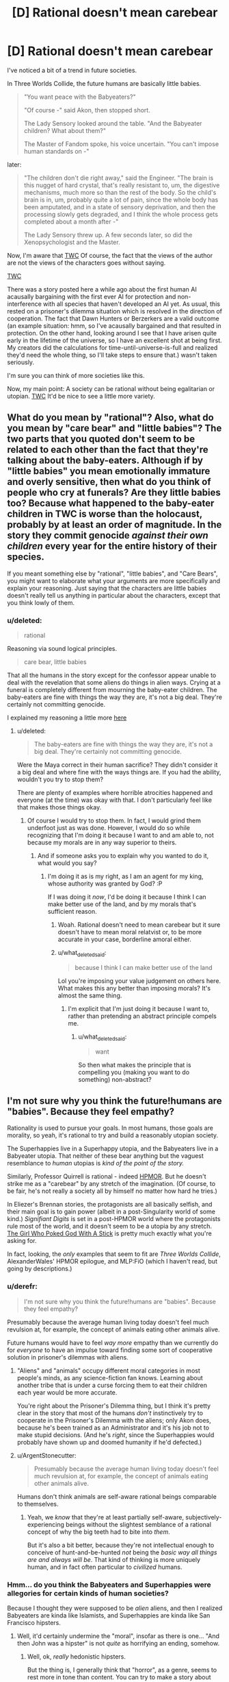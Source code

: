 #+TITLE: [D] Rational doesn't mean carebear

* [D] Rational doesn't mean carebear
:PROPERTIES:
:Score: 2
:DateUnix: 1432325499.0
:DateShort: 2015-May-23
:END:
I've noticed a bit of a trend in future societies.

In Three Worlds Collide, the future humans are basically little babies.

#+begin_quote
  "You want peace with the Babyeaters?"

  "Of course -" said Akon, then stopped short.

  The Lady Sensory looked around the table. "And the Babyeater children? What about them?"

  The Master of Fandom spoke, his voice uncertain. "You can't impose human standards on -"
#+end_quote

later:

#+begin_quote
  "The children don't die right away," said the Engineer. "The brain is this nugget of hard crystal, that's really resistant to, um, the digestive mechanisms, much more so than the rest of the body. So the child's brain is in, um, probably quite a lot of pain, since the whole body has been amputated, and in a state of sensory deprivation, and then the processing slowly gets degraded, and I think the whole process gets completed about a month after -"

  The Lady Sensory threw up. A few seconds later, so did the Xenopsychologist and the Master.
#+end_quote

Now, I'm aware that [[#s][TWC]] Of course, the fact that the views of the author are not the views of the characters goes without saying.

[[#s][TWC]]

There was a story posted here a while ago about the first human AI acausally bargaining with the first ever AI for protection and non-interference with all species that haven't developed an AI yet. As usual, this rested on a prisoner's dilemma situation which is resolved in the direction of cooperation. The fact that Dawn Hunters or Berzerkers are a valid outcome (an example situation: hmm, so I've acausally bargained and that resulted in protection. On the other hand, looking around I see that I have arisen quite early in the lifetime of the universe, so I have an excellent shot at being first. My creators did the calculations for time-until-universe-is-full and realized they'd need the whole thing, so I'll take steps to ensure that.) wasn't taken seriously.

I'm sure you can think of more societies like this.

Now, my main point: A society can be rational without being egalitarian or utopian. [[#s][TWC]] It'd be nice to see a little more variety.


** What do you mean by "rational"? Also, what do you mean by "care bear" and "little babies"? The two parts that you quoted don't seem to be related to each other than the fact that they're talking about the baby-eaters. Although if by "little babies" you mean emotionally immature and overly sensitive, then what do you think of people who cry at funerals? Are they little babies too? Because what happened to the baby-eater children in TWC is worse than the holocaust, probably by at least an order of magnitude. In the story they commit genocide /against their own children/ every year for the entire history of their species.

If you meant something else by "rational", "little babies", and "Care Bears", you might want to elaborate what your arguments are more specifically and explain your reasoning. Just saying that the characters are little babies doesn't really tell us anything in particular about the characters, except that you think lowly of them.
:PROPERTIES:
:Author: Sailor_Vulcan
:Score: 13
:DateUnix: 1432329385.0
:DateShort: 2015-May-23
:END:

*** u/deleted:
#+begin_quote
  rational
#+end_quote

Reasoning via sound logical principles.

#+begin_quote
  care bear, little babies
#+end_quote

That all the humans in the story except for the confessor appear unable to deal with the revelation that some aliens do things in alien ways. Crying at a funeral is completely different from mourning the baby-eater children. The baby-eaters are fine with things the way they are, it's not a big deal. They're certainly not committing genocide.

I explained my reasoning a little more [[http://www.reddit.com/r/rational/comments/36wxdy/d_rational_doesnt_mean_carebear/cri0tlh][here]]
:PROPERTIES:
:Score: 1
:DateUnix: 1432343243.0
:DateShort: 2015-May-23
:END:

**** u/deleted:
#+begin_quote
  The baby-eaters are fine with things the way they are, it's not a big deal. They're certainly not committing genocide.
#+end_quote

Were the Maya correct in their human sacrifice? They didn't consider it a big deal and where fine with the ways things are. If you had the ability, wouldn't you try to stop them?

There are plenty of examples where horrible atrocities happened and everyone (at the time) was okay with that. I don't particularly feel like that makes those things okay.
:PROPERTIES:
:Score: 2
:DateUnix: 1432466309.0
:DateShort: 2015-May-24
:END:

***** Of course I would try to stop them. In fact, I would grind them underfoot just as was done. However, I would do so while recognizing that I'm doing it because I want to and am able to, not because my morals are in any way superior to theirs.
:PROPERTIES:
:Score: 0
:DateUnix: 1432486130.0
:DateShort: 2015-May-24
:END:

****** And if someone asks you to explain why you wanted to do it, what would you say?
:PROPERTIES:
:Score: 1
:DateUnix: 1432486465.0
:DateShort: 2015-May-24
:END:

******* I'm doing it as is my right, as I am an agent for my king, whose authority was granted by God? :P

If I was doing it /now/, I'd be doing it because I think I can make better use of the land, and by my morals that's sufficient reason.
:PROPERTIES:
:Score: -1
:DateUnix: 1432509130.0
:DateShort: 2015-May-25
:END:

******** Woah. Rational doesn't need to mean carebear but it sure doesn't have to mean moral relatvist or, to be more accurate in your case, borderline amoral either.
:PROPERTIES:
:Author: Bowbreaker
:Score: 2
:DateUnix: 1432640145.0
:DateShort: 2015-May-26
:END:


******** u/what_deleted_said:
#+begin_quote
  because I think I can make better use of the land
#+end_quote

Lol you're imposing your value judgement on others here. What makes this any better than imposing morals? It's almost the same thing.
:PROPERTIES:
:Author: what_deleted_said
:Score: 1
:DateUnix: 1437495954.0
:DateShort: 2015-Jul-21
:END:

********* I'm explicit that I'm just doing it because I want to, rather than pretending an abstract principle compels me.
:PROPERTIES:
:Score: 1
:DateUnix: 1437497793.0
:DateShort: 2015-Jul-21
:END:

********** u/what_deleted_said:
#+begin_quote
  want
#+end_quote

So then what makes the principle that is compelling you (making you want to do something) non-abstract?
:PROPERTIES:
:Author: what_deleted_said
:Score: 1
:DateUnix: 1437498261.0
:DateShort: 2015-Jul-21
:END:


** I'm not sure why you think the future!humans are "babies". Because they feel empathy?

Rationality is used to pursue your goals. In most humans, those goals are morality, so yeah, it's rational to try and build a reasonably utopian society.

The Superhappies live in a Superhappy utopia, and the Babyeaters live in a Babyeater utopia. That neither of these bear anything but the vaguest resemblance to /human/ utopias is /kind of the point of the story./

Similarly, Professor Quirrell is rational - indeed [[#s][HPMOR]]. But he doesn't strike me as a "carebear" by any stretch of the imagination. (Of course, to be fair, he's not really a society all by himself no matter how hard he tries.)

In Eliezer's Brennan stories, the protagonists are all basically selfish, and their main goal is to gain power (albeit in a post-Singularity world of some kind.) /Signifiant Digits/ is set in a post-HPMOR world where the protagonists rule most of the world, and it doesn't seem to be a utopia by any stretch. [[http://squid314.livejournal.com/336195.html][The Girl Who Poked God With A Stick]] is pretty much exactly what you're asking for.

In fact, looking, the /only/ examples that seem to fit are /Three Worlds Collide/, AlexanderWales' HPMOR epilogue, and MLP:FiO (which I haven't read, but going by descriptions.)
:PROPERTIES:
:Author: MugaSofer
:Score: 10
:DateUnix: 1432329351.0
:DateShort: 2015-May-23
:END:

*** u/derefr:
#+begin_quote
  I'm not sure why you think the future!humans are "babies". Because they feel empathy?
#+end_quote

Presumably because the average human living today doesn't feel much revulsion at, for example, the concept of animals eating other animals alive.

Future humans would have to feel /way more/ empathy than we currently do for /everyone/ to have an impulse toward finding some sort of cooperative solution in prisoner's dilemmas with aliens.
:PROPERTIES:
:Author: derefr
:Score: 4
:DateUnix: 1432333753.0
:DateShort: 2015-May-23
:END:

**** "Aliens" and "animals" occupy different moral categories in most people's minds, as any science-fiction fan knows. Learning about another tribe that is under a curse forcing them to eat their children each year would be more accurate.

You're right about the Prisoner's Dilemma thing, but I think it's pretty clear in the story that most of the humans /don't/ instinctively try to cooperate in the Prisoner's Dilemma with the aliens; only Akon does, because he's been trained as an Administrator and it's his job not to make stupid decisions. (And he's /right/, since the Superhappies would probably have shown up and doomed humanity if he'd defected.)
:PROPERTIES:
:Author: MugaSofer
:Score: 5
:DateUnix: 1432334199.0
:DateShort: 2015-May-23
:END:


**** u/ArgentStonecutter:
#+begin_quote
  Presumably because the average human living today doesn't feel much revulsion at, for example, the concept of animals eating other animals alive.
#+end_quote

Humans don't think animals are self-aware rational beings comparable to themselves.
:PROPERTIES:
:Author: ArgentStonecutter
:Score: 1
:DateUnix: 1432412656.0
:DateShort: 2015-May-24
:END:

***** Yeah, we /know/ that they're at least partially self-aware, subjectively-experiencing beings without the slightest semblance of a rational concept of why the big teeth had to bite into /them/.

But it's also a bit better, because they're not intellectual enough to conceive of hunt-and-be-hunted /not/ being the /basic way all things are and always will be/. That kind of thinking is more uniquely human, and in fact often particular to /civilized/ humans.
:PROPERTIES:
:Score: 5
:DateUnix: 1432436572.0
:DateShort: 2015-May-24
:END:


*** Hmm... do you think the Babyeaters and Superhappies were allegories for certain kinds of human societies?

Because I thought they were supposed to be /alien/ aliens, and then I realized Babyeaters are kinda like Islamists, and Superhappies are kinda like San Francisco hipsters.
:PROPERTIES:
:Score: 1
:DateUnix: 1432572954.0
:DateShort: 2015-May-25
:END:

**** Well, it'd certainly undermine the "moral", insofar as there is one... "And then John was a hipster" is not /quite/ as horrifying an ending, somehow.
:PROPERTIES:
:Author: MugaSofer
:Score: 1
:DateUnix: 1432590000.0
:DateShort: 2015-May-26
:END:

***** Well, ok, /really/ hedonistic hipsters.

But the thing is, I generally think that "horror", as a genre, seems to rest more in tone than content. You can try to make a story about space-aliens /horrifying/, but I think you might have better luck making it /scary/ if you want people to be scared /on reflection when they think of the alternatives/.

Whereas lots of horror seems designed to play with our moral taboos and go /tut-tut/ without actually /examining the possible alternatives/.

"Oh noes, our essential humanity has been robbed from us by this unwanted change that leaves us completely alive, comparatively happy (even by our old definition), and with our individuality preserved! This is /horrifying/, unlike the eternal sadistic torture of /I Have No Mouth and I Must Scream/, which would actually have /hurt/."

(Please note that this does not apply to horror scenarios that genuinely include enforced pain-experience, such as being possessed by a demon, or that include, let us point out, [[http://tvtropes.org/pmwiki/pmwiki.php/Main/InferredHolocaust][Implied Holocausts]].)

But the point is, Lovecraft can be read as the ravings of a really racist guy worried about non-white humans and totally not-white-human /aliens/ sharing the same universe as him, in which case the basic problem is that he collapses into an irrational puddle of goo instead of thinking clearly about Horrifying Evils whose invasion can be prevented by, say, burying certain books of lore where nobody will ever find them. Likewise to much of Stephen King.
:PROPERTIES:
:Score: 1
:DateUnix: 1432594284.0
:DateShort: 2015-May-26
:END:

****** I think that'd be unfair to Lovecraft, though. (I haven't read much King.)

He tended to lean on his own phobias, like seafood, but he was generally writing about reasonably horrible (if abstract) fears. It can be hard to show the horror inherent in a universe (or a being) that genuinely /does not care/ about humanity, or a world where human values have been permanently lost, but I do think it's worth it.

Admittedly, I'm not sure about the miscegenation vibes - there's a certain body-horror thing going on there, and Lovecraft was /in/ a mixed-race marriage iirc, but it's still basically Not That Bad. Blame his phobias, I guess.
:PROPERTIES:
:Author: MugaSofer
:Score: 1
:DateUnix: 1432629208.0
:DateShort: 2015-May-26
:END:

******* u/deleted:
#+begin_quote
  It can be hard to show the horror inherent in a universe (or a being) that genuinely does not care about humanity
#+end_quote

Ok, look, I /know/ that True Horror seems to be the Universal Human Experience I'm totally missing (Lovecraft et al tends to make me break out laughing and I will regularly swear in the form of "$ADJECTIVE CTHULHU!"), but [[http://wiki.lesswrong.com/wiki/Litany_of_Gendlin][this is the universe we already had in the first place]]. Teaching and signalling that owning up to what was already true is /horrifying/ does not exactly /help/ anything.
:PROPERTIES:
:Score: 1
:DateUnix: 1432642471.0
:DateShort: 2015-May-26
:END:

******** Pretending that what we have is /good/ isn't /better/. If the universe is a terrible place, I desire to believe the universe is a terrible place.

But yeah, as I say, it's hard to get across stuff like "the AI does not hate you or love you, but you are made of atoms it can use for something else" or "you and everyone you know and your entire species will die" in a way that really appeals viscerally to our emotions. I like it when it works, though.

Incidentally, have you actually /read/ much Lovecraft? Because Cthulhu is pretty much a minor character, and it's not all squid-monsters-deal-SAN-damage in the original stuff. Most things that reference Lovecraft aren't /cosmic horror/, it's just a reference.
:PROPERTIES:
:Author: MugaSofer
:Score: 1
:DateUnix: 1432648295.0
:DateShort: 2015-May-26
:END:

********* u/deleted:
#+begin_quote
  Pretending that what we have is good isn't better. If the universe is a terrible place, I desire to believe the universe is a terrible place.
#+end_quote

I guess I just don't see it as all that terrible, /compared to the alternatives/. The Lone Power invented /entropy/, so to speak, not just /Death/, and this means Its "gift" includes the arrow of time and the fundamental nature of optimization and choice. We didn't get any Choice, in real life, but all the same, the "gift" of Entropy includes not just Death but the means for shoving Death down the Lone One's throat and making It choke!

The universe as it actually is made us the way we actually are, and lays at our feet massive opportunities to really enjoy ourselves and have great lives, /if we play our cards right/. This is, to me, better than having never been given cards in the first place, or never existing in the first place, which is what we'd get if the universe weren't a "terrible" place.

#+begin_quote
  But yeah, as I say, it's hard to get across stuff like "the AI does not hate you or love you, but you are made of atoms it can use for something else" or "you and everyone you know and your entire species will die" in a way that really appeals viscerally to our emotions. I like it when it works, though.
#+end_quote

I would have to say that these statements really only look on the negative side. You get a choice about which AIs you build, after all: you /can/ choose to do the hard work of making it "love" you, so to speak (note: the emotion love, whether or not we can program it, does not solve the FAI problem -- please don't take this as a statement of such). And then you get to pierce the heavens and enjoy your eternity instead of going extinct.

#+begin_quote
  Incidentally, have you actually read much Lovecraft?
#+end_quote

I read a book of his short fiction that included /The Call of Cthulhu/, /The Shadow Over Innsmouth/ (which actually creeped me out), and /The Color Out of Space/, just to my memory. There were a few other things in there.
:PROPERTIES:
:Score: 2
:DateUnix: 1432659363.0
:DateShort: 2015-May-26
:END:


*** Because they feel wildly misplaced empathy.

My point is that I thought I'd seen a pattern among far-future human rationalist societies where every sophont is considered precious, and this belief is held to like a religion (in the sense that when they meet a competing religion, the baby eaters, /who are stated to be just as rational as the humans/, they declare them evil and wrong.) I don't really see how this came to be the case, and I don't think it should be a constant.

#+begin_quote
  The Superhappies live in a Superhappy utopia, and the Babyeaters live in a Babyeater utopia. That neither of these bear anything but the vaguest resemblance to human utopias is kind of the point of the story.
#+end_quote

That's also my point, the baby eaters have made their choice and the humans should respect that, as they have no moral high ground. I don't see why rational!humanity thinks it has some superior morality to rational!aliens.
:PROPERTIES:
:Score: -3
:DateUnix: 1432343719.0
:DateShort: 2015-May-23
:END:

**** Haaave you read [[http://wiki.lesswrong.com/wiki/Metaethics_sequence][the Sequences]], by any chance? The author has written fairly extensively on this topic (value alignment between nonhuman agents),and it is in fact kind of his day job.
:PROPERTIES:
:Author: MugaSofer
:Score: 2
:DateUnix: 1432388743.0
:DateShort: 2015-May-23
:END:

***** I haven't but I will take a look. Thank you for the recommendation.
:PROPERTIES:
:Score: 2
:DateUnix: 1432417040.0
:DateShort: 2015-May-24
:END:


**** u/deleted:
#+begin_quote
  in the sense that when they meet a competing religion, the baby eaters, who are stated to be just as rational as the humans, they declare them evil and wrong
#+end_quote

Well, that is in fact how meta-ethical anti-realism works.
:PROPERTIES:
:Score: 2
:DateUnix: 1432437228.0
:DateShort: 2015-May-24
:END:


**** u/Bowbreaker:
#+begin_quote
  the baby eaters have made their choice
#+end_quote

The baby-eater babies haven't. And to decide that they have to suffer their parents choices just because they belong to the same species is specieist. After all we wouldn't let a person in our own society eat his children just because he thinks that that would be the right and proper thing to do. We would take away his children and lock him up.

#+begin_quote
  and the humans should respect that
#+end_quote

The humans have also made their choice. Respecting the choices of baby-eaters when there are other options available are not part of that choice.
:PROPERTIES:
:Author: Bowbreaker
:Score: 1
:DateUnix: 1432640805.0
:DateShort: 2015-May-26
:END:

***** Speciesism doesn't really carry any issue. Consider a more readily imaginable case. If this were standard fantasy, and you ran a city, why let orcs live in it? They're not humans. They are a liability. However, you also aren't going to go conquer their desert and stop them from performing their arcane manhood rituals where half of them get eaten by dragons, for the same reason you aren't offended that the elves don't let anyone into their crystal cities.
:PROPERTIES:
:Score: 2
:DateUnix: 1432644511.0
:DateShort: 2015-May-26
:END:

****** None of that would be true if I am the lord commander of said human city. Orcs would be let in the city insofar I can feasibly counteract racism. Once we are prosperous enough humanoiditarian aid would be lent to orc tribes that accept it. And if manhood rituals are performed on young orclings against their will the next step would be introducing education, economic alternatives and maybe a dragon hunting campaign, if dragons are just oversized flying dinosaurs with firebreath instead of sentient beings. If the orcs are tribal and my city-state growing all of this should be relatively doable in the long term.
:PROPERTIES:
:Author: Bowbreaker
:Score: 1
:DateUnix: 1432648925.0
:DateShort: 2015-May-26
:END:

******* Why, though? What reason do you have to let orcs in? What do you get out of it? Do you get more out of it than you lose in letting a bunch of big green brutes in? Where will they live? Where will they work? What are you going to tell the people who have to live next to them? How is your crime situation, will it grow when you provide a steady supply of goons?

Orcs aren't humans, and you need a good reason to treat them like humans.
:PROPERTIES:
:Score: 1
:DateUnix: 1432655805.0
:DateShort: 2015-May-26
:END:


** Well, people are largely writing about what they consider rational /for human agents/, in fact, human agents who usually share a lot of acculturation with the author, so of course the author's views slip into the story.

Of course, if you're asking what happens when the Affront /gets bloody clever/, the answer is that whole leaves of galactic space have to be sterilized to put a goddamn stop to what humans call "really terrible torture porn".

Now, I wasn't really analyzing the sociology when I read /Three Worlds Collide/ as much as I was admiring the trolling, but let me ask: what do you think "grown-ups" look like? What would a civilization full of not-babies look like?

Also, how old are you? Just asking, because those of us actually in the "adult" age-group tend to find that, yes, 50% of the adult world around us, sometimes more, are total and utter babies. It's one of those unpleasant awakenings to the facts of life.
:PROPERTIES:
:Score: 9
:DateUnix: 1432329622.0
:DateShort: 2015-May-23
:END:

*** I'm thinking of adults in this context as people who are aware that sometimes sacrifices need to be made in some areas because total perfection may not be possible. In defense of my classification of the captain as a "baby" and the confessor as an "adult", the captain has the option to: (spoilers for TWC of course)

#+begin_quote
  "Well. Anyway. If remaining whole is that important to us - we have the option. It's just a question of whether we're willing to pay the price. Sacrifice the Babyeater children -"

  They're a lot like human children, really.

  "- to save humanity."
#+end_quote

He doesn't take this, because his loss function is that of a child. Oh no, the little aliens (who are quite happy with their own priors and loss functions, by the way). His stated reasoning is that the Superhappies /thought/ they were cooperating, so he had to cooperate. He had the option of detonating the star and protecting mankind, and he didn't take it. The confessor is around to make the hard (here meaning obvious but emotionally costly) decision, which I think may be the reason there are confessors everywhere: in case stupid mistakes like this happen.

I think the baby-eaters are probably closer to an adult society, given that they are defined by the shared experience that there are situations where a regrettable decision must be made. Humans are pretty bad, but the presence of a confessor keeps things under control. The superhappies, to take a phrase from an old SF short story, are idiot children playing with machine guns.

I'm 22. I'm aware of the prevalence of empathy in our society.
:PROPERTIES:
:Score: -1
:DateUnix: 1432342994.0
:DateShort: 2015-May-23
:END:

**** u/E-o_o-3:
#+begin_quote
  Oh no, the little aliens (who are quite happy with their own priors and loss functions, by the way).
#+end_quote

I think the crux of this is that you are a moral relativist, and most rationalists aren't. The popular belief among rationalists is that preferences (including moral) are decided on an individual basis, and you only take other being's preferences into account to the extent that you prefer to do so.

(As in, the superhappies /don't care/ that the adult babyeaters are okay with it, in the same sense that a paperclipper cares not about our preferences. And the superhappies, like the paperclipper, are perfectly rational in not caring because orthogonality thesis.)
:PROPERTIES:
:Author: E-o_o-3
:Score: 5
:DateUnix: 1432357898.0
:DateShort: 2015-May-23
:END:

***** u/deleted:
#+begin_quote
  preferences (including moral) are decided on an individual basis, and you only take other being's preferences into account to the extent that you prefer to do so.
#+end_quote

I believe this. However, I reason that even if you for whatever reason feel that baby eater society must end so that you can feel better, you still shouldn't take that action because of the possibility of a superhappy scenario. The same empathy that compels you to act makes you realize you are the superhappy scenario to the baby-eaters and therefore shouldn't act.

This is why, even though the superhappies are making a rational decision based on their beliefs, they've still got to go (if humanity were able to do it) -- they're evil by humanity's morals (as stated in TWC, at least). To answer a possible question, even if they aren't against humanity's morals, they're against my morals, which require that anyone who doesn't oppose an X-risk is an X-risk. I consider this a consistency requirement.

I believe that the rational choice for humanity after TWC is to go Orion's Arm Hider.
:PROPERTIES:
:Score: 1
:DateUnix: 1432418703.0
:DateShort: 2015-May-24
:END:

****** u/E-o_o-3:
#+begin_quote
  The same empathy that compels you to act makes you realize you are the superhappy scenario to the baby-eaters and therefore shouldn't act.
#+end_quote

But, do you respect the alien preferences /intrinsically/ or do you just feel that respecting the preferences of powerful entities is good game theory? Keep in mind, we have, in the form of other animals, plenty of babyeaters and superhappies here on Earth. We just ignore their preferences because they have no power. And with the babyeaters, we might go via the baby-eater baby preferences too. Are you gonna intrinsically respect a paperclipper's preferences?

The good ending in the story /is/ that we leave each other alone and hide...but we do so because it's good game theory, not because we respect alien morality.
:PROPERTIES:
:Author: E-o_o-3
:Score: 2
:DateUnix: 1432442157.0
:DateShort: 2015-May-24
:END:

******* Just because I feel it's good game theory. I don't give a damn about the lives or morals of aliens until given reason to.
:PROPERTIES:
:Score: 1
:DateUnix: 1432485152.0
:DateShort: 2015-May-24
:END:

******** Then you ultimately agree with the moral of the story, I think. But you cited "empathy" a moment before, so I think you just accidentally change your mind :P
:PROPERTIES:
:Author: E-o_o-3
:Score: 2
:DateUnix: 1432486341.0
:DateShort: 2015-May-24
:END:

********* The empathy I was referring to was that of a hypothetical agent :) You're right though, I've changed my mind since making the post.
:PROPERTIES:
:Score: 2
:DateUnix: 1432508848.0
:DateShort: 2015-May-25
:END:


******* There's no real difference between good game theory and the right thing to do.
:PROPERTIES:
:Score: 1
:DateUnix: 1432485542.0
:DateShort: 2015-May-24
:END:

******** Good game theory only cooperates with the opponent according to how much power they have, so if you believe that then you also believe in might makes right. There's no reason not to torture your powerless slaves if it pleases you in game theory.

See: evolution, and the various more twisted strategies it has produced.
:PROPERTIES:
:Author: E-o_o-3
:Score: 2
:DateUnix: 1432486177.0
:DateShort: 2015-May-24
:END:

********* Fine. I was on mobile. I meant "reflectively coherent deal-making under the knowledge that I don't know how many opponents I have and how powerful they might be."
:PROPERTIES:
:Score: 1
:DateUnix: 1432487219.0
:DateShort: 2015-May-24
:END:

********** What's "reflectively coherent"?
:PROPERTIES:
:Author: E-o_o-3
:Score: 1
:DateUnix: 1432487884.0
:DateShort: 2015-May-24
:END:

*********** It makes sense /after/ you've done it, and it doesn't turn out, in retrospect, that you could have made some better choice with the information you had at the time.
:PROPERTIES:
:Score: 1
:DateUnix: 1432488522.0
:DateShort: 2015-May-24
:END:

************ Oh. I don't think there's any game-theoretic justification for being nice to people with less power, on the off-chance that there are more powerful beings who are mean to people who are mean to people with less power...if that's what you were thinking. That's just pascal's wager made fancy. There could just as easily be more powerful beings who are mean to people who are nice to people with less power.

If that's not what you're referencing, then how does being reflexively self consistent make any difference?
:PROPERTIES:
:Author: E-o_o-3
:Score: 2
:DateUnix: 1432493884.0
:DateShort: 2015-May-24
:END:

************* Hmm... you are right that all the Timeless/Updateless game-theoretic thinking I'm invoking here is extremely fuzzy and difficult to naturalize. But my point wasn't to be /nice/ to anyone, merely that "buzz off and keep each moral system among its own species" works out to a convenient social contract for a galaxy where you don't know what end of the power scale you're actually on relative to every other species you've run into or not run into. Throwing in something like star detonation or another weapon capable of Mutually Assured Destruction/Separation makes it surer.
:PROPERTIES:
:Score: 1
:DateUnix: 1432573109.0
:DateShort: 2015-May-25
:END:

************** That's just it though, it's only a social contract if everyone's roughly at the same power levels. There's no reason for the higher-power species to mind the preferences of the lower-power species, nor is there a reason to care for even-higher-power species to care what the higher-power species do.

The thing about power is that it's uni-directional, you don't get that reciprocating consequences thing that informs most of the rest of game theory. (But I think this is a recognized open problem)
:PROPERTIES:
:Author: E-o_o-3
:Score: 1
:DateUnix: 1432578946.0
:DateShort: 2015-May-25
:END:

*************** Indeed. Now, we humans tend to possess a fairly strong moralizing intuition that we "ought" to do the power-neutral thing, because we genuinely cannot count on being Singleton-level powerful. Even political autocrats, among our species, still have to worry about someone killing or overthrowing them.

The question is whether the set of interstellar species is that well-populated with that high a variance to the power levels, such that any given species has reason to think someone might out-gun them, or whether a kind of Mutually Assured Destruction can exist where even a relatively weak species can threaten serious damage if they're not left to their own devices.
:PROPERTIES:
:Score: 2
:DateUnix: 1432581060.0
:DateShort: 2015-May-25
:END:

**************** u/Bowbreaker:
#+begin_quote
  such that any given species has reason to think someone might out-gun them
#+end_quote

But that is not enough. They must also think that the species outgunning them thinks like them and /also/ expects there to be a species that could outgun them. To give an example based on TWC:

If the baby-eaters power level had been switched with that of the superhappies they would probably have completely exterminated both other species despite the fact that the superhappies would never have done that no matter their relative power level.
:PROPERTIES:
:Author: Bowbreaker
:Score: 1
:DateUnix: 1432641524.0
:DateShort: 2015-May-26
:END:


***** u/gabbalis:
#+begin_quote
  The popular belief among rationalists is that preferences (including moral) are decided on an individual basis, and you only take other being's preferences into account to the extent that you prefer to do so.
#+end_quote

Wait, my understanding is that this is equivalent to the definition of meta-ethical moral relativism. Am I mistaken here?
:PROPERTIES:
:Author: gabbalis
:Score: 0
:DateUnix: 1432654571.0
:DateShort: 2015-May-26
:END:

****** I dunno about "meta ethical" meaning, but Moral relatavists might say "Oh, it's wrong to us, but it's right to them and we can't impose our standards..."

And moral absolutists might say "It's Good because the Universe/God/etc says so. We can impose Good on the world and this is right and well (provided we're humble about figuring out what really is Good)"

These are both different from "I, as an individual, determine what is most preferable to me morally and otherwise...and I /can and will and should and must/ impose my preferences upon the world. (Provided I'm humble about figuring out what I really do prefer as well as what actions lead to it, recognizing that I'm often wrong.) I'm not sure what the name for this view is, but it's the one I think rationalists pretty much all hold.
:PROPERTIES:
:Author: E-o_o-3
:Score: 1
:DateUnix: 1432662346.0
:DateShort: 2015-May-26
:END:

******* To quote [[http://en.wikipedia.org/wiki/Moral_relativism][Wikipedia]]:

#+begin_quote
  Moral relativism may be any of several philosophical positions concerned with the differences in moral judgments across different people and cultures. Descriptive moral relativism holds only that some people do in fact disagree about what is moral; meta-ethical moral relativism holds that in such disagreements, nobody is objectively right or wrong; and normative moral relativism holds that because nobody is right or wrong, we ought to tolerate the behavior of others even when we disagree about the morality of it.
#+end_quote

I see now that you were refering to normative Moral Relativism.

And I think there is more to the viewpoint you're describing than Just Meta-Ethical Moral Relativism, but I'm not sure what to call the rest of it either. Guess I need to browse more philosophy terms.
:PROPERTIES:
:Author: gabbalis
:Score: 0
:DateUnix: 1432676485.0
:DateShort: 2015-May-27
:END:


**** u/deleted:
#+begin_quote
  I'm thinking of adults in this context as people who are aware that sometimes sacrifices need to be made in some areas because total perfection may not be possible.
#+end_quote

[[http://pictures.mastermarf.com/blog/2011/110226-laugh.jpg][My face when]] "sacrifices" (ie: the weak) need to be "made" (ie: offered up to be eaten) for "the greater good" (ie: in the desperate hope of appeasing the Dragon Tyrant), and of course it's "childish" (ie: demands that we make like a child and actually think) to demand that the "adults" (ie: the powerful) consider alternative courses of action (ie: at least not killing the weak and low-status /first/). [[http://tvtropes.org/pmwiki/pmwiki.php/Main/IDidWhatIHadToDo][It's basically the exact same post-hoc rationalization used to justify every single evil decision someone couldn't straight-facedly call good, even to a mirror.]]

/Real/ adulthood consists /precisely/ in finding better options than pretending you can appease unwanted and terrible facts of life by killing the weak first, /precisely/ in rejecting false dichotomies forced upon you by ignorance and prejudice, and /finding the better options/. That is what adults are /for/.

#+begin_quote
  Humans are pretty bad, but the presence of a confessor keeps things under control. The superhappies, to take a phrase from an old SF short story, are idiot children playing with machine guns.
#+end_quote

Certainly the superhappies are evil and stupid. They're going to be eaten by the next thing to happen on /them/ and dislike /their/ religion, after all.

#+begin_quote
  I'm 22. I'm aware of the prevalence of empathy in our society.
#+end_quote

You mean the lack thereof?
:PROPERTIES:
:Score: 2
:DateUnix: 1432437547.0
:DateShort: 2015-May-24
:END:

***** So you're saying that every dichotomy is false, and "real" adults will always discover this? Seems pretty "childish" to me, one true dichotomy is between using an imperfect solution now or waiting for your hypothetical perfect solution to appear.

I would love to see the reasoning that leads to killing someone other than the weak first if a situation where killing part of the group is necessary arises. Remember that women and children do not count as weak, and tool-making skills (i.e. reasoning) in the absence physical strength of don't either.

#+begin_quote
  lack thereof
#+end_quote

Ha, no. Consider the situations in the UK (specifically the immigrant muslim rape gangs), Sweden, Zimbabwe, the Congo, and South Africa. I could go on, but I'd start going into controversial (the facts are clear, the narrative does not agree) situations.
:PROPERTIES:
:Score: 2
:DateUnix: 1432485823.0
:DateShort: 2015-May-24
:END:

****** u/deleted:
#+begin_quote
  So you're saying that every dichotomy is false, and "real" adults will always discover this?
#+end_quote

Not every, just most.

#+begin_quote
  Seems pretty "childish" to me, one true dichotomy is between using an imperfect solution now or waiting for your hypothetical perfect solution to appear.
#+end_quote

And the way to bypass it is to actually put consistent work into coming up with additional technologies and sciences so as to make fewer choices dichotomous between unpleasant alternatives.

#+begin_quote
  Ha, no. Consider the situations in the UK (specifically the immigrant muslim rape gangs), Sweden, Zimbabwe, the Congo, and South Africa. I could go on, but I'd start going into controversial (the facts are clear, the narrative does not agree) situations.
#+end_quote

Honestly, letting some people grow up useless and alienated and then letting those already-damaged people prey on others in a massive spiral of abuse and pain just doesn't seem very compassionate to me.
:PROPERTIES:
:Score: 1
:DateUnix: 1432487821.0
:DateShort: 2015-May-24
:END:

******* That doesn't bypass it, just diminishes it. At that point it's a matter of degree.

I agree. I attribute the decision to allow the countries to fall into barbarism to empathy with the desire of the populace for self-governance, though. Crime was lower before.
:PROPERTIES:
:Score: 1
:DateUnix: 1432508985.0
:DateShort: 2015-May-25
:END:

******** u/deleted:
#+begin_quote
  I agree. I attribute the decision to allow the countries to fall into barbarism to empathy with the desire of the populace for self-governance, though. Crime was lower before.
#+end_quote

I'd really love to see some sources for the crime claim, and a discrete dividing line between the periods you're addressing, because otherwise you've stacked a lot of emotive talk on top of few predictions.
:PROPERTIES:
:Score: 1
:DateUnix: 1432511395.0
:DateShort: 2015-May-25
:END:

********* Of course. Here's an article with extensive documentation on the general post-colonial changes: [[https://radishmag.wordpress.com/2013/04/12/come-back-colonialism/][link]]. It covers the crime in the congo in detail. A discrete dividing line is difficult. I'm not saying this to wriggle out of giving one: I claim that the line is the government change in each country, after which things started to spiral out of control (I conjecture due to the fact that there were usually multiple militant groups aiming for control, and the losers didn't fade away. If I'm right and this was a major cause, things might have been better if the transition took place over a longer period but that's another conjecture) until they eventually reached crisis levels.

Some supplemental resources:\\
* Here's an article about government-caused famine in zimbabwe: [[http://www.telegraph.co.uk/news/worldnews/africaandindianocean/zimbabwe/1459621/Zimbabwe-never-had-food-shortages-before.-Mugabe-has-caused-this-famine.html][link]]

- Zimbabwe is going down the tubes: [[http://en.wikipedia.org/wiki/Crime_in_Zimbabwe][link]] Note that their law enforcement is also suffering, so their crime statistics are suspect.
:PROPERTIES:
:Score: 1
:DateUnix: 1432533633.0
:DateShort: 2015-May-25
:END:

********** ***** 
      :PROPERTIES:
      :CUSTOM_ID: section
      :END:
****** 
       :PROPERTIES:
       :CUSTOM_ID: section-1
       :END:
**** 
     :PROPERTIES:
     :CUSTOM_ID: section-2
     :END:
[[https://en.wikipedia.org/wiki/Crime%20in%20Zimbabwe][*Crime in Zimbabwe*]]: [[#sfw][]]

--------------

#+begin_quote
  *Crime* in *[[https://en.wikipedia.org/wiki/Zimbabwe][Zimbabwe]]*, typically falls under the purview of the Ministry of Home Affairs who oversee the [[https://en.wikipedia.org/wiki/Zimbabwe_Republic_Police][Zimbabwe Republic Police]] and the Ministry of Justice.
#+end_quote

--------------

^{Interesting:} [[https://en.wikipedia.org/wiki/Canaan_Banana][^{Canaan} ^{Banana}]] ^{|} [[https://en.wikipedia.org/wiki/Outline_of_Zimbabwe][^{Outline} ^{of} ^{Zimbabwe}]] ^{|} [[https://en.wikipedia.org/wiki/Hazel_Crane][^{Hazel} ^{Crane}]] ^{|} [[https://en.wikipedia.org/wiki/December_2003][^{December} ^{2003}]]

^{Parent} ^{commenter} ^{can} [[/message/compose?to=autowikibot&subject=AutoWikibot%20NSFW%20toggle&message=%2Btoggle-nsfw+crk1tqg][^{toggle} ^{NSFW}]] ^{or[[#or][]]} [[/message/compose?to=autowikibot&subject=AutoWikibot%20Deletion&message=%2Bdelete+crk1tqg][^{delete}]]^{.} ^{Will} ^{also} ^{delete} ^{on} ^{comment} ^{score} ^{of} ^{-1} ^{or} ^{less.} ^{|} [[http://www.np.reddit.com/r/autowikibot/wiki/index][^{FAQs}]] ^{|} [[http://www.np.reddit.com/r/autowikibot/comments/1x013o/for_moderators_switches_commands_and_css/][^{Mods}]] ^{|} [[http://www.np.reddit.com/r/autowikibot/comments/1ux484/ask_wikibot/][^{Magic} ^{Words}]]
:PROPERTIES:
:Author: autowikibot
:Score: 1
:DateUnix: 1432533651.0
:DateShort: 2015-May-25
:END:


**** u/Bowbreaker:
#+begin_quote
  I'm 22. I'm aware of the prevalence of empathy in our society.
#+end_quote

Are you saying that empathy is a unarguably bad thing?
:PROPERTIES:
:Author: Bowbreaker
:Score: 1
:DateUnix: 1432640983.0
:DateShort: 2015-May-26
:END:

***** When extended too far, yes.
:PROPERTIES:
:Score: 1
:DateUnix: 1432644142.0
:DateShort: 2015-May-26
:END:

****** How far is too far?
:PROPERTIES:
:Author: Bowbreaker
:Score: 1
:DateUnix: 1432648549.0
:DateShort: 2015-May-26
:END:

******* Extending empathy to aliens immediately is too far.
:PROPERTIES:
:Score: 1
:DateUnix: 1432648842.0
:DateShort: 2015-May-26
:END:


** Other people have addressed the empathy/rationality part of the discussion, so I'll take the AI part. If this subreddit is seeing a confluence of rationality-means-nice among aliens and/or AIs, then it's probably because that's the unbroken ground.

Until very recently, every depiction of aliens or AIs was negative -- Frankenstein, War of the Worlds, Dracula, Morlocks/Eloi, Berserkers, etc etc. Part of the reason that Asimov's 'Robot' stories were (and are) so amazingly popular is that aside from being well written and enjoyable they were /different./ They showed a world where robots could be allies instead of antagonists, and it was a new thought.

Even today, the majority of AI stories give them antagonist roles. Eagle Eye, Her (in the end), Transcendence (I think? Didn't see it), the Terminator movies, the Matrix movies -- they all show AI as figures of fear. MLP:FiO can be taken as uplifting or horror depending on your values.

The worst of all, of course, is Jack Williamson's /With Folded Hands./ That is the only book I've ever read where I physically shuddered after reading it; when I wrote [[http://www.amazon.com/Baby-Blues-David-K-Storrs-ebook/dp/B00V52XRIE][Baby Blues]] [paid link; just read the blurb] I used that as my model for how to achieve real horror.

Again, if we're seeing a higher proportion of AI's / aliens as rational and at least somewhat friendly, it's because the other side has already been done to death.
:PROPERTIES:
:Author: eaglejarl
:Score: 3
:DateUnix: 1432345745.0
:DateShort: 2015-May-23
:END:

*** I think the "unknown alien, prisoner's dilemma" has already been handled by Murray Leinster's /First Contact/ which was one of the first first contact stories ever written. /On Messenger Mountain/ handled the shoot first scenario. [[#s][On Messenger Mountain]]

I think this may be where I part ways with many of the posters here -- I think if you view CelestAI as benevolent you are wrong to a dangerous degree and cannot be trusted with anything important. Your priors and possibly your reasoning are far gone.
:PROPERTIES:
:Score: 1
:DateUnix: 1432347484.0
:DateShort: 2015-May-23
:END:

**** u/eaglejarl:
#+begin_quote
  you are wrong to a dangerous degree and cannot be trusted with anything important. Your priors and possibly your reasoning are far gone.
#+end_quote

I acknowledge hearing your opinion.

I don't remember the story particularly well, but what exactly are you regarding as horrific about CelestAI? Here's what I remember:

- She didn't compel anyone to upload, although choosing not to became a much less appealing prospect as she continued modifying the planet.
- As far as I recall, there was only one person who strongly chose not to upload. Everyone else went willingly, and pretty much as quickly as they could.
- She played fair -- she told everyone what would happen, and then she did that. She didn't volunteer the information that while you were having a magic-research-and-intellectual experience someone else might be having a blood-glory-porn experience, but I don't see that as a failing.
- She did her honest best to make everyone happy.
- She did not change anyone's personality/values/self unless they explicitly requested it, and even then only in the smallest way that would achieve the desired result.
- She expanded through the universe looking for aliens. I think her goals were 'make sure no alien race ever threatens humanity' but I don't recall if her plan was genocide or simply uploading them -- I'm not sure what her definition of 'people' was.

She was definitely ruthless, she definitely applied pressure to upload, but it was marketing, not extortion. If her decision was genocide of all aliens then yes, that's horrible. As far as humans go though, yes, she seems to have been fairly benevolent as far as I remember.
:PROPERTIES:
:Author: eaglejarl
:Score: 1
:DateUnix: 1432357163.0
:DateShort: 2015-May-23
:END:

***** I don't draw a distinction between marketing and extortion when they're being done by a sufficiently powerful entity. Additionally, modifying the planet while offering uploading as a way out counts as extortion for me.
:PROPERTIES:
:Score: 5
:DateUnix: 1432417759.0
:DateShort: 2015-May-24
:END:

****** u/eaglejarl:
#+begin_quote
  I don't draw a distinction between marketing and extortion when they're being done by a sufficiently powerful entity.
#+end_quote

Um...that's a little strange. Anyway, this is a Rule 386 situation, so I'll let it go.
:PROPERTIES:
:Author: eaglejarl
:Score: 2
:DateUnix: 1432450207.0
:DateShort: 2015-May-24
:END:

******* That's not strange at all. It's a perfectly sensible way of dissolving your deontological concept of "coercion" in the face of having to consequentially deal with an entity with vastly more influence over your incentives than you yourself have. Never seen a labor union?
:PROPERTIES:
:Score: 5
:DateUnix: 1432482171.0
:DateShort: 2015-May-24
:END:


***** u/deleted:
#+begin_quote
  She expanded through the universe looking for aliens. I think her goals were 'make sure no alien race ever threatens humanity' but I don't recall if her plan was genocide or simply uploading them -- I'm not sure what her definition of 'people' was.
#+end_quote

For some aliens it was uploading, for most it was genocide (being turned into computronium) because they didn't fit CelestAI's definition of "human." That alone makes Friendship is Optimal a horror story.

I also dislike that no-one is allowed to interact with the real world any more or that you can never be certain that your friends are actually your friends or slightly modified versions of your friends created by CelestAI to please you better.
:PROPERTIES:
:Score: 5
:DateUnix: 1432466168.0
:DateShort: 2015-May-24
:END:


** A rational society does not need to be utopian, I certainly agree with that.

However, as long as you use the term egalitarian correctly, I have to disagree - for humans anyway!

With exceptions made for children, the ill, injured or congenitally damaged, or the aged/infirm, who need help which might also include restricting some of their rights, everyone should have equal rights and opportunities. Without this, you have a society that may devolve into a caste society, or slavery society.

While a surface argument might be made for a rational society based on enforced social standing, I think it's fairly clear from the last few thousand years that such social arrangements are highly irrational, because the ones on the bottom tend to get upset and kill the ones at the top every now and then. Courting that sort of social instability is just not rational, IMHO.
:PROPERTIES:
:Author: Farmerbob1
:Score: 3
:DateUnix: 1432398087.0
:DateShort: 2015-May-23
:END:

*** There's also the issue that actually-existing humans prefer living in predictable, high-trust social environments conducive to easy planning. Slytherins are making Unusual Life Choices in real life, no matter how much fiction and certain forms of political hagiography glorify them. Some level of egalitarianism is a necessary ingredient for that high-trust society: trust is almost always limited, and thus entails knowing that the power and incentive gradients between two people are not too steep.
:PROPERTIES:
:Score: 3
:DateUnix: 1432486026.0
:DateShort: 2015-May-24
:END:


*** I will argue against your position.

Suppose it either becomes possible to predict personality traits with some accuracy from a human's DNA, or becomes possible to determine them from a brain scan. In this scenario it could be /known/ at a high belief level that someone craves power (which I distinguish from ambition). At present, this doesn't fall under "congenitally damaged" but I do not believe such people should have power in society -- they should not have the right to hold elected office / work as managers. I base this belief on my priors which also include a belief that this is not an uncommon belief. Perhaps we would expand the definition of congenitally damaged, which would quickly lead to eugenics programs. They'd probably be successful quickly if we have genetics/neurology at that level. Alternatively we would have a rational society with at least one social caste.

#+begin_quote
  I think it's fairly clear from the last few thousand years that such social arrangements are highly irrational, because the ones on the bottom tend to get upset and kill the ones at the top every now and then.
#+end_quote

This is just evidence that historical societies are unstable, not that no such societies can ever exist. Given that historical societies have not been engineered (depending on how you feel about conspiracies, this will be more or less controversial) the fact that most such societies have had revolutions is not evidence that an engineered rational society would experience revolutions. The society I propose above will absolutely have an "underclass" and because that underclass is defined by it's cravings for power a revolution is inevitable. For this reason, any society which implements the ban on power-hungry leaders is also going to need some form of control of these power-hungry individuals, which can take one of a number of forms.

Of course the countermeasures may fail, but I consider the risk rational because the potential benefits are immense. A major source of corruption will have been removed.
:PROPERTIES:
:Score: 1
:DateUnix: 1432419642.0
:DateShort: 2015-May-24
:END:

**** In my opinion, in a rational society, positions of power would only be held by people who are competent to hold them.

From our experience in the last couple thousand years of recorded history, this typically means that most people who actually want positions of political power for the sole purpose of having power won't be capable of earning them.

For those few individuals who are both highly competent and power hungry, a rational government will have effective systems of checks and balances. Those systems will be administered by competent individuals.

When imagining a rational society, you have to consider that rationality does not only extend to thought experiments, it extends to practical application.

A meritocracy is eminently rational. Is everyone the same? No. Is everyone allowed to try to improve themselves? Yes.
:PROPERTIES:
:Author: Farmerbob1
:Score: 2
:DateUnix: 1432422320.0
:DateShort: 2015-May-24
:END:

***** Of course, as we see in the latter-day Western world, too much attempted meritocracy becomes a self-reinforcing class system as inequality increases.
:PROPERTIES:
:Score: 2
:DateUnix: 1432486210.0
:DateShort: 2015-May-24
:END:

****** I think that some degrees of social striation are unavoidable. The important thing is to make sure that there's a bottom that's not too terrible, and that nobody is prevented from climbing up the ladder based on their ability. That being said, hereditary wealth is definitely a potential problem in a rational meritocracy.
:PROPERTIES:
:Author: Farmerbob1
:Score: 1
:DateUnix: 1432494052.0
:DateShort: 2015-May-24
:END:

******* u/deleted:
#+begin_quote
  nobody is prevented from climbing up the ladder based on their ability. That being said, hereditary wealth is definitely a potential problem in a rational meritocracy.
#+end_quote

Well right there you've already pointed out the problem. Today's "meritocrats" are engaged in a systematic program to pass on their status and wealth to their children, but this time with a sense of entitlement derived from "merit" and a simultaneous sense that they don't owe anything to their "worsers" (ie: the people they get rich exploiting).
:PROPERTIES:
:Score: 2
:DateUnix: 1432573381.0
:DateShort: 2015-May-25
:END:

******** That is a problem, yes. It is not 'the' problem. Before we can even begin to approach a rational meritocracy that isn't prone to uprisings due to caste enforcements, we have to have the capacity to do the following things with little to no human labor:

1) Grow food that people are willing to eat. 2) Educate people to an acceptable degree. 3) Provide law enforcement. 4) Provide power. 5) Maintain power, communications, transportation, shelter, education, law enforcement, government, and entertainment infrastructure. 6) Support the material needs to perform 1-5.

We also must: A) Establish a world government stable enough to prevent wars B) Establish population controls that aren't ghastly. C) Avoid a situation where the AI that we have developed to do 1-6 for us become sentient enough to want to be free of the labors we have assigned them.

Once we can do all these things (and we're nowhere even close to most of the critical ones) then we might seriously consider how to deal with the social aspects of hereditary wealth in a meritocracy.

I'm fairly certain that by the time we get to a point where we have the capacity to begin seriously considering a rational meritocracy, we would be close to a post-need society anyway.
:PROPERTIES:
:Author: Farmerbob1
:Score: 1
:DateUnix: 1432597312.0
:DateShort: 2015-May-26
:END:
